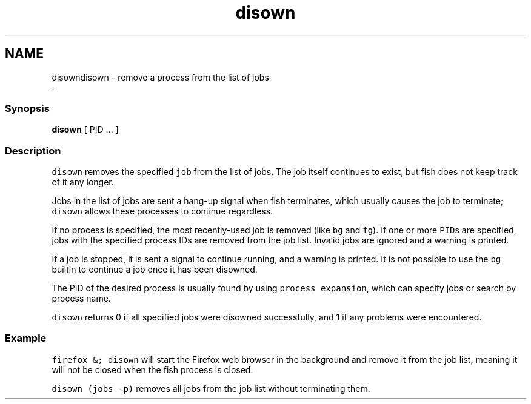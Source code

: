 .TH "disown" 1 "Sat Dec 23 2017" "Version 2.7.1" "fish" \" -*- nroff -*-
.ad l
.nh
.SH NAME
disowndisown - remove a process from the list of jobs 
 \- 
.PP
.SS "Synopsis"
.PP
.nf

\fBdisown\fP [ PID \&.\&.\&. ]
.fi
.PP
.SS "Description"
\fCdisown\fP removes the specified \fCjob\fP from the list of jobs\&. The job itself continues to exist, but fish does not keep track of it any longer\&.
.PP
Jobs in the list of jobs are sent a hang-up signal when fish terminates, which usually causes the job to terminate; \fCdisown\fP allows these processes to continue regardless\&.
.PP
If no process is specified, the most recently-used job is removed (like \fCbg\fP and \fCfg\fP)\&. If one or more \fCPID\fPs are specified, jobs with the specified process IDs are removed from the job list\&. Invalid jobs are ignored and a warning is printed\&.
.PP
If a job is stopped, it is sent a signal to continue running, and a warning is printed\&. It is not possible to use the \fCbg\fP builtin to continue a job once it has been disowned\&.
.PP
The PID of the desired process is usually found by using \fCprocess expansion\fP, which can specify jobs or search by process name\&.
.PP
\fCdisown\fP returns 0 if all specified jobs were disowned successfully, and 1 if any problems were encountered\&.
.SS "Example"
\fCfirefox &; disown\fP will start the Firefox web browser in the background and remove it from the job list, meaning it will not be closed when the fish process is closed\&.
.PP
\fCdisown (jobs -p)\fP removes all jobs from the job list without terminating them\&. 
